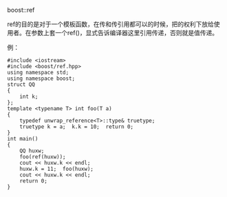 boost::ref

ref的目的是对于一个模板函数，在传和传引用都可以的时候，把的权利下放给使用者。在参数上套一个ref()，显式告诉编译器这里引用传递，否则就是值传递。

例：
#+BEGIN_SRC c++
#include <iostream>
#include <boost/ref.hpp>
using namespace std;
using namespace boost;
struct QQ
{
    int k;
};
template <typename T> int foo(T a)
{
    typedef unwrap_reference<T>::type& truetype;
    truetype k = a;  k.k = 10;  return 0;
}
int main()
{
    QQ huxw;
    foo(ref(huxw));
    cout << huxw.k << endl;
    huxw.k = 11;  foo(huxw);
    cout << huxw.k << endl;
    return 0;
}
#+END_SRC

